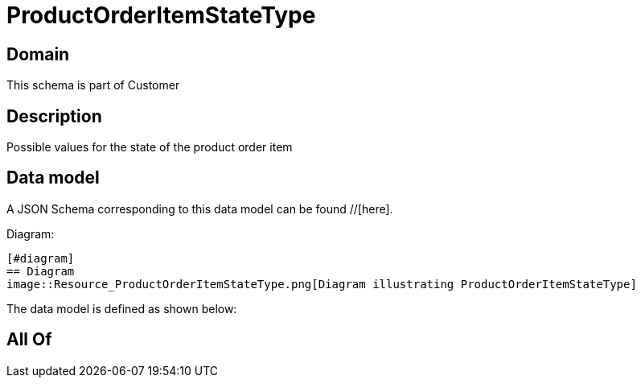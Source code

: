 = ProductOrderItemStateType

[#domain]
== Domain

This schema is part of Customer

[#description]
== Description
Possible values for the state of the product order item


[#data_model]
== Data model

A JSON Schema corresponding to this data model can be found //[here].

Diagram:

            [#diagram]
            == Diagram
            image::Resource_ProductOrderItemStateType.png[Diagram illustrating ProductOrderItemStateType]
            

The data model is defined as shown below:


[#all_of]
== All Of

